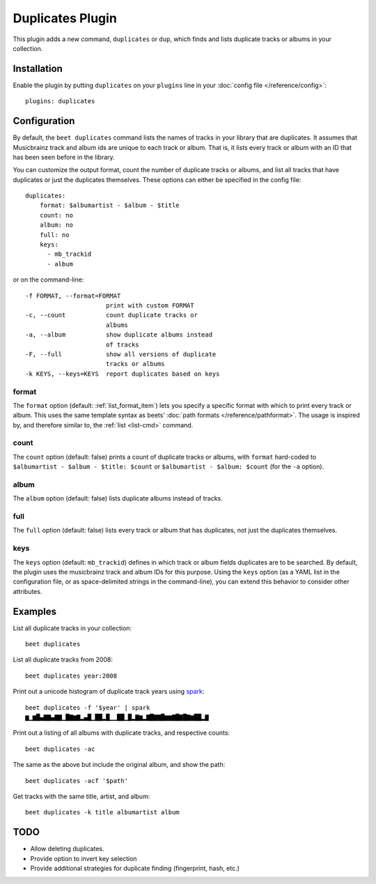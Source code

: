 Duplicates Plugin
=================

This plugin adds a new command, ``duplicates`` or ``dup``, which finds
and lists duplicate tracks or albums in your collection.

Installation
------------

Enable the plugin by putting ``duplicates`` on your ``plugins`` line in
your :doc:`config file </reference/config>`::

    plugins: duplicates

Configuration
-------------

By default, the ``beet duplicates`` command lists the names of tracks
in your library that are duplicates. It assumes that Musicbrainz track
and album ids are unique to each track or album. That is, it lists
every track or album with an ID that has been seen before in the
library.

You can customize the output format, count the number of duplicate
tracks or albums, and list all tracks that have duplicates or just the
duplicates themselves. These options can either be specified in the
config file::

    duplicates:
        format: $albumartist - $album - $title
        count: no
        album: no
        full: no
	keys:
  	  - mb_trackid
	  - album

or on the command-line::

    -f FORMAT, --format=FORMAT
                          print with custom FORMAT
    -c, --count           count duplicate tracks or
                          albums
    -a, --album           show duplicate albums instead
                          of tracks
    -F, --full            show all versions of duplicate
                          tracks or albums
    -k KEYS, --keys=KEYS  report duplicates based on keys


format
~~~~~~

The ``format`` option (default: :ref:`list_format_item`) lets you
specify a specific format with which to print every track or
album. This uses the same template syntax as beets’ :doc:`path formats
</reference/pathformat>`.  The usage is inspired by, and therefore
similar to, the :ref:`list <list-cmd>` command.

count
~~~~~

The ``count`` option (default: false) prints a count of duplicate
tracks or albums, with ``format`` hard-coded to ``$albumartist -
$album - $title: $count`` or ``$albumartist - $album: $count`` (for
the ``-a`` option).

album
~~~~~

The ``album`` option (default: false) lists duplicate albums instead
of tracks.

full
~~~~

The ``full`` option (default: false) lists every track or album that
has duplicates, not just the duplicates themselves.

keys
~~~~

The ``keys`` option (default: ``mb_trackid``) defines in which track
or album fields duplicates are to be searched. By default, the plugin
uses the musicbrainz track and album IDs for this purpose. Using the
``keys`` option (as a YAML list in the configuration file, or as
space-delimited strings in the command-line), you can extend this behavior
to consider other attributes.


Examples
--------

List all duplicate tracks in your collection::

  beet duplicates

List all duplicate tracks from 2008::

  beet duplicates year:2008

Print out a unicode histogram of duplicate track years using `spark`_::

  beet duplicates -f '$year' | spark
  ▆▁▆█▄▇▇▄▇▇▁█▇▆▇▂▄█▁██▂█▁▁██▁█▂▇▆▂▇█▇▇█▆▆▇█▇█▇▆██▂▇

Print out a listing of all albums with duplicate tracks, and respective counts::

  beet duplicates -ac

The same as the above but include the original album, and show the path::

  beet duplicates -acf '$path'


Get tracks with the same title, artist, and album::

  beet duplicates -k title albumartist album

TODO
----

- Allow deleting duplicates.
- Provide option to invert key selection
- Provide additional strategies for duplicate finding (fingerprint, hash, etc.)  

.. _spark: https://github.com/holman/spark
